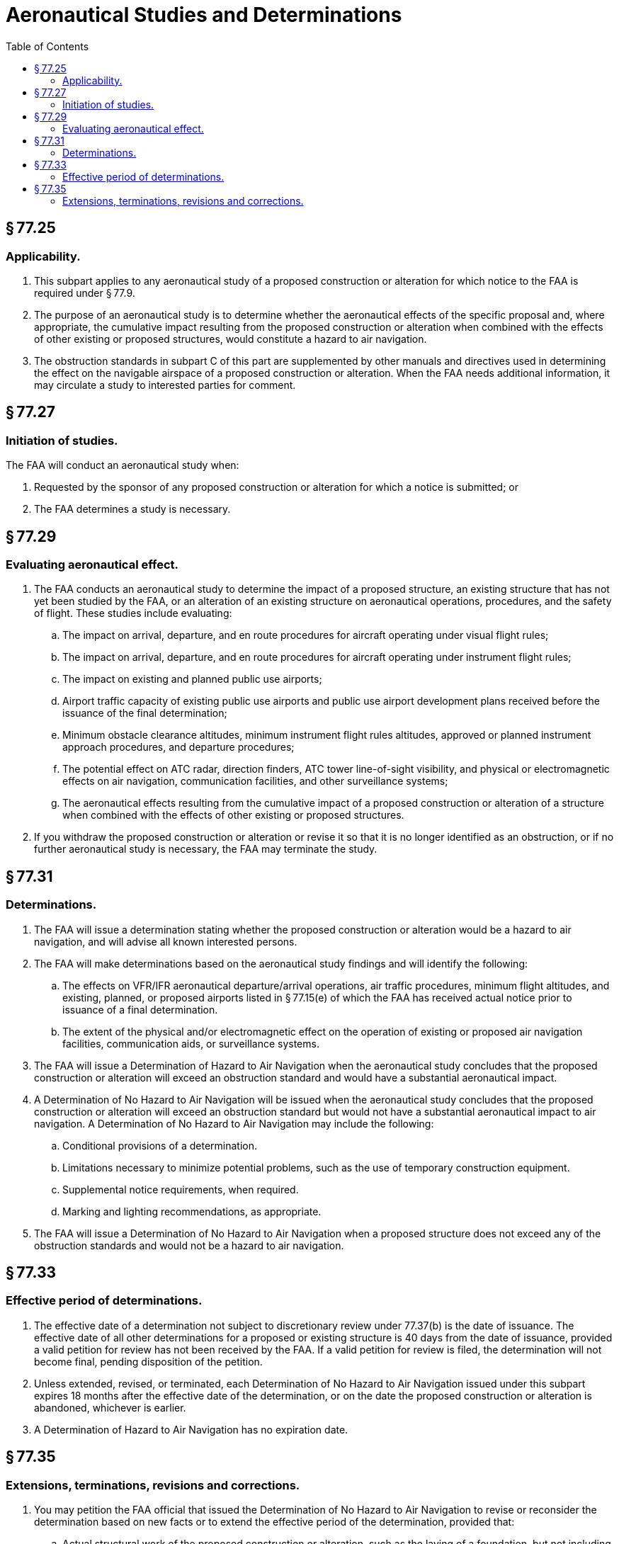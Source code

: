 # Aeronautical Studies and Determinations
:toc:

## § 77.25

### Applicability.

. This subpart applies to any aeronautical study of a proposed construction or alteration for which notice to the FAA is required under § 77.9.
. The purpose of an aeronautical study is to determine whether the aeronautical effects of the specific proposal and, where appropriate, the cumulative impact resulting from the proposed construction or alteration when combined with the effects of other existing or proposed structures, would constitute a hazard to air navigation.
. The obstruction standards in subpart C of this part are supplemented by other manuals and directives used in determining the effect on the navigable airspace of a proposed construction or alteration. When the FAA needs additional information, it may circulate a study to interested parties for comment.

## § 77.27

### Initiation of studies.

The FAA will conduct an aeronautical study when:

. Requested by the sponsor of any proposed construction or alteration for which a notice is submitted; or
. The FAA determines a study is necessary.

## § 77.29

### Evaluating aeronautical effect.

. The FAA conducts an aeronautical study to determine the impact of a proposed structure, an existing structure that has not yet been studied by the FAA, or an alteration of an existing structure on aeronautical operations, procedures, and the safety of flight. These studies include evaluating:
.. The impact on arrival, departure, and en route procedures for aircraft operating under visual flight rules;
.. The impact on arrival, departure, and en route procedures for aircraft operating under instrument flight rules;
.. The impact on existing and planned public use airports;
.. Airport traffic capacity of existing public use airports and public use airport development plans received before the issuance of the final determination;
.. Minimum obstacle clearance altitudes, minimum instrument flight rules altitudes, approved or planned instrument approach procedures, and departure procedures;
.. The potential effect on ATC radar, direction finders, ATC tower line-of-sight visibility, and physical or electromagnetic effects on air navigation, communication facilities, and other surveillance systems;
.. The aeronautical effects resulting from the cumulative impact of a proposed construction or alteration of a structure when combined with the effects of other existing or proposed structures.
. If you withdraw the proposed construction or alteration or revise it so that it is no longer identified as an obstruction, or if no further aeronautical study is necessary, the FAA may terminate the study.

## § 77.31

### Determinations.

. The FAA will issue a determination stating whether the proposed construction or alteration would be a hazard to air navigation, and will advise all known interested persons.
. The FAA will make determinations based on the aeronautical study findings and will identify the following:
.. The effects on VFR/IFR aeronautical departure/arrival operations, air traffic procedures, minimum flight altitudes, and existing, planned, or proposed airports listed in § 77.15(e) of which the FAA has received actual notice prior to issuance of a final determination.
.. The extent of the physical and/or electromagnetic effect on the operation of existing or proposed air navigation facilities, communication aids, or surveillance systems.
. The FAA will issue a Determination of Hazard to Air Navigation when the aeronautical study concludes that the proposed construction or alteration will exceed an obstruction standard and would have a substantial aeronautical impact.
. A Determination of No Hazard to Air Navigation will be issued when the aeronautical study concludes that the proposed construction or alteration will exceed an obstruction standard but would not have a substantial aeronautical impact to air navigation. A Determination of No Hazard to Air Navigation may include the following:
.. Conditional provisions of a determination.
.. Limitations necessary to minimize potential problems, such as the use of temporary construction equipment.
.. Supplemental notice requirements, when required.
.. Marking and lighting recommendations, as appropriate.
. The FAA will issue a Determination of No Hazard to Air Navigation when a proposed structure does not exceed any of the obstruction standards and would not be a hazard to air navigation.

## § 77.33

### Effective period of determinations.

. The effective date of a determination not subject to discretionary review under 77.37(b) is the date of issuance. The effective date of all other determinations for a proposed or existing structure is 40 days from the date of issuance, provided a valid petition for review has not been received by the FAA. If a valid petition for review is filed, the determination will not become final, pending disposition of the petition.
. Unless extended, revised, or terminated, each Determination of No Hazard to Air Navigation issued under this subpart expires 18 months after the effective date of the determination, or on the date the proposed construction or alteration is abandoned, whichever is earlier.
. A Determination of Hazard to Air Navigation has no expiration date.

## § 77.35

### Extensions, terminations, revisions and corrections.

. You may petition the FAA official that issued the Determination of No Hazard to Air Navigation to revise or reconsider the determination based on new facts or to extend the effective period of the determination, provided that:
.. Actual structural work of the proposed construction or alteration, such as the laying of a foundation, but not including excavation, has not been started; and
.. The petition is submitted at least 15 days before the expiration date of the Determination of No Hazard to Air Navigation.
. A Determination of No Hazard to Air Navigation issued for those construction or alteration proposals not requiring an FCC construction permit may be extended by the FAA one time for a period not to exceed 18 months.
. A Determination of No Hazard to Air Navigation issued for a proposal requiring an FCC construction permit may be granted extensions for up to 18 months, provided that:
.. You submit evidence that an application for a construction permit/license was filed with the FCC for the associated site within 6 months of issuance of the determination; and
.. You submit evidence that additional time is warranted because of FCC requirements; and
.. Where the FCC issues a construction permit, a final Determination of No Hazard to Air Navigation is effective until the date prescribed by the FCC for completion of the construction. If an extension of the original FCC completion date is needed, an extension of the FAA determination must be requested from the Obstruction Evaluation Service (OES).
              
.. If the Commission refuses to issue a construction permit, the final determination expires on the date of its refusal.

